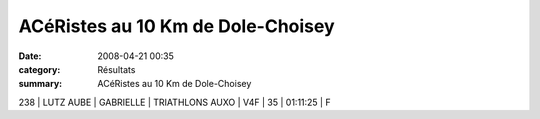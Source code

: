 ACéRistes au 10 Km de Dole-Choisey
==================================

:date: 2008-04-21 00:35
:category: Résultats
:summary: ACéRistes au 10 Km de Dole-Choisey

238     | LUTZ AUBE   | GABRIELLE | TRIATHLONS AUXO | V4F  | 35    | 01:11:25 | F

.. _http://dac.hors.stade.free.fr/10km_de_choisey/10_km_de_choisey.htm: http://dac.hors.stade.free.fr/10km_de_choisey/10_km_de_choisey.htm
